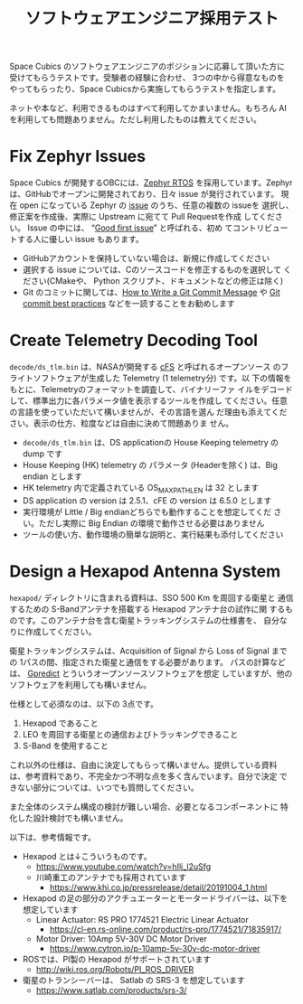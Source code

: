 #+title: ソフトウェアエンジニア採用テスト

Space Cubics のソフトウェアエンジニアのポジションに応募して頂いた方に
受けてもらうテストです。受験者の経験に合わせ、 3つの中から得意なものを
やってもらったり、Space Cubicsから実施してもらうテストを指定します。

ネットや本など、利用できるものはすべて利用してかまいません。もちろん
AI を利用しても問題ありません。ただし利用したものは教えてください。

* Fix Zephyr Issues

  Space Cubics が開発するOBCには、[[https://zephyrproject.org/][Zephyr RTOS]] を採用しています。Zephyr
  は、GitHubでオープンに開発されており、日々 issue が発行されています。
  現在 open になっている Zephyr の [[https://github.com/zephyrproject-rtos/zephyr/issues][issue]] のうち、任意の複数の issueを
  選択し、修正案を作成後、実際に Upstream に宛てて Pull Requestを作成
  してください。 Issue の中には、 “[[https://github.com/zephyrproject-rtos/zephyr/issues?q=is%3Aopen+is%3Aissue+label%3A%22Good+first+issue%22][Good first issue]]” と呼ばれる、初め
  てコントリビュートする人に優しい issue もあります。

  - GitHubアカウントを保持していない場合は、新規に作成してください
  - 選択する issue については、Cのソースコードを修正するものを選択して
    ください(CMakeや、 Python スクリプト、ドキュメントなどの修正は除く)
  - Git のコミットに関しては、[[https://cbea.ms/git-commit/][How to Write a Git Commit Message]] や
    [[https://medium.com/@nawarpianist/git-commit-best-practices-dab8d722de99][Git commit best practices]] などを一読することをお勧めします

* Create Telemetry Decoding Tool

  =decode/ds_tlm.bin= は、NASAが開発する [[https://cfs.gsfc.nasa.gov/][cFS]] と呼ばれるオープンソース
  のフライトソフトウェアが生成した Telemetry (1 telemetry分) です。以
  下の情報をもとに、Telemetryのフォーマットを調査して、バイナリーファ
  イルをデコードして、標準出力に各パラメータ値を表示するツールを作成し
  てください。任意の言語を使っていただいて構いませんが、その言語を選ん
  だ理由も添えてください。表示の仕方、粒度などは自由に決めて問題ありま
  せん。

  - =decode/ds_tlm.bin= は、DS applicationの House Keeping telemetry
    の dump です
  - House Keeping (HK) telemetry の パラメータ (Headerを除く) は、Big
    endian とします
  - HK telemetry 内で定義されている OS_MAX_PATH_LEN は 32 とします
  - DS application の version は 2.5.1、cFE の version は 6.5.0 とします
  - 実行環境が Little / Big endianどちらでも動作することを想定してくだ
    さい。ただし実際に Big Endian の環境で動作させる必要はありません
  - ツールの使い方、動作環境の簡単な説明と、実行結果も添付してください

* Design a Hexapod Antenna System

  =hexapod/= ディレクトリに含まれる資料は、SSO 500 Km を周回する衛星と
  通信するための S-Bandアンテナを搭載する Hexapod アンテナ台の試作に関
  するものです。このアンテナ台を含む衛星トラッキングシステムの仕様書を、
  自分なりに作成してください。

  衛星トラッキングシステムは、Acquisition of Signal から Loss of
  Signal までの 1パスの間、指定された衛星と通信をする必要があります。
  パスの計算などは、 [[http://gpredict.oz9aec.net/][Gpredict]] とういうオープンソースソフトウェアを想定
  していますが、他のソフトウェアを利用しても構いません。

  仕様として必須なのは、以下の 3点です。

  1. Hexapod であること
  2. LEO を周回する衛星との通信およびトラッキングできること
  3. S-Band を使用すること

  これ以外の仕様は、自由に決定してもらって構いません。提供している資料
  は、参考資料であり、不完全かつ不明な点を多く含んでいます。自分で決定
  できない部分については、いつでも質問してください。

  また全体のシステム構成の検討が難しい場合、必要となるコンポーネントに
  特化した設計検討でも構いません。

  以下は、参考情報です。

  - Hexapod とは↓こういうものです。
    - https://www.youtube.com/watch?v=hIlj_l2uSfg
    - 川崎重工のアンテナでも採用されています
      - https://www.khi.co.jp/pressrelease/detail/20191004_1.html

  - Hexapod の足の部分のアクチュエーターとモータードライバーは、以下を想定しています
    - Linear Actuator: RS PRO 1774521 Electric Linear Actuator
      - https://cl-en.rs-online.com/product/rs-pro/1774521/71835917/
    - Motor Driver: 10Amp 5V-30V DC Motor Driver
      - https://www.cytron.io/p-10amp-5v-30v-dc-motor-driver

  - ROSでは、PI製の Hexapod がサポートされています
    - http://wiki.ros.org/Robots/PI_ROS_DRIVER

  - 衛星のトランシーバーは、 Satlab の SRS-3 を想定しています
    - https://www.satlab.com/products/srs-3/
